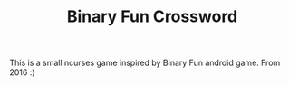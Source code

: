 #+TITLE: Binary Fun Crossword

This is a small ncurses game inspired by Binary Fun android game.
From 2016 :)
